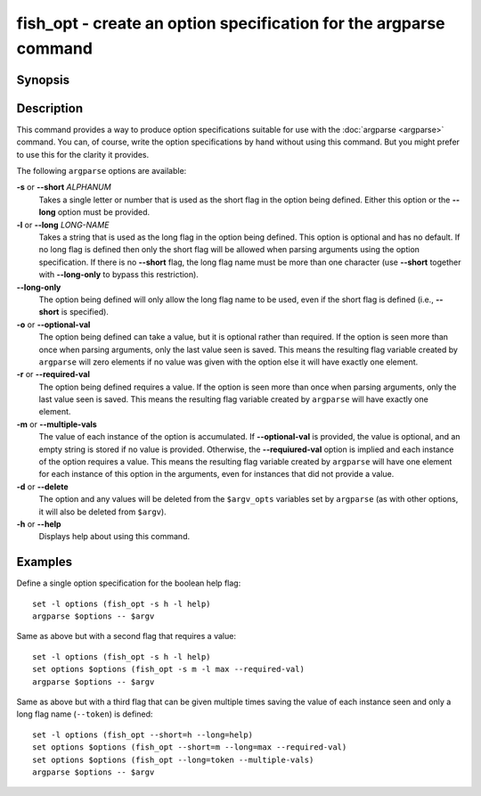 .. _cmd-fish_opt:

fish_opt - create an option specification for the argparse command
==================================================================

Synopsis
--------

.. synopsis::

    fish_opt [-s ALPHANUM] [-l LONG-NAME] [-ormd] [--long-only]
    fish_opt --help

Description
-----------

This command provides a way to produce option specifications suitable for use with the :doc:`argparse <argparse>` command. You can, of course, write the option specifications by hand without using this command. But you might prefer to use this for the clarity it provides.

The following ``argparse`` options are available:

**-s** or **--short** *ALPHANUM*
    Takes a single letter or number that is used as the short flag in the option being defined. Either this option or the **--long** option must be provided.

**-l** or **--long** *LONG-NAME*
    Takes a string that is used as the long flag in the option being defined. This option is optional and has no default. If no long flag is defined then only the short flag will be allowed when parsing arguments using the option specification.  If there is no **--short** flag, the long flag name must be more than one character (use **--short** together with **--long-only** to bypass this restriction).

**--long-only**
    The option being defined will only allow the long flag name to be used, even if the short flag is defined (i.e., **--short** is specified).

**-o** or **--optional-val**
    The option being defined can take a value, but it is optional rather than required. If the option is seen more than once when parsing arguments, only the last value seen is saved. This means the resulting flag variable created by ``argparse`` will zero elements if no value was given with the option else it will have exactly one element.

**-r** or **--required-val**
    The option being defined requires a value. If the option is seen more than once when parsing arguments, only the last value seen is saved. This means the resulting flag variable created by ``argparse`` will have exactly one element.

**-m** or **--multiple-vals**
    The value of each instance of the option is accumulated. If **--optional-val** is provided, the value is optional, and an empty string is stored if no value is provided. Otherwise, the **--requiured-val** option is implied and each instance of the option requires a value. This means the resulting flag variable created by ``argparse`` will have one element for each instance of this option in the arguments, even for instances that did not provide a value.

**-d** or **--delete**
    The option and any values will be deleted from the ``$argv_opts`` variables set by ``argparse``
    (as with other options, it will also be deleted from ``$argv``).

**-h** or **--help**
    Displays help about using this command.

Examples
--------

Define a single option specification for the boolean help flag:



::

    set -l options (fish_opt -s h -l help)
    argparse $options -- $argv


Same as above but with a second flag that requires a value:



::

    set -l options (fish_opt -s h -l help)
    set options $options (fish_opt -s m -l max --required-val)
    argparse $options -- $argv


Same as above but with a third flag that can be given multiple times saving the value of each instance seen and only a long flag name (``--token``) is defined:



::

    set -l options (fish_opt --short=h --long=help)
    set options $options (fish_opt --short=m --long=max --required-val)
    set options $options (fish_opt --long=token --multiple-vals)
    argparse $options -- $argv

